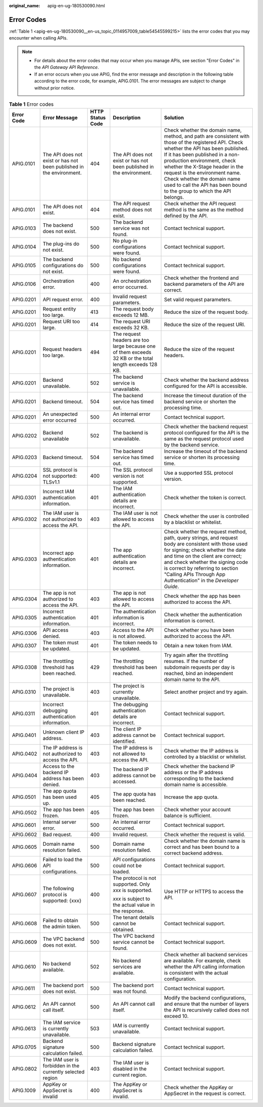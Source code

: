:original_name: apig-en-ug-180530090.html

.. _apig-en-ug-180530090:

Error Codes
===========

:ref:`Table 1 <apig-en-ug-180530090__en-us_topic_0114957009_table54545599215>` lists the error codes that you may encounter when calling APIs.

.. note::

   -  For details about the error codes that may occur when you manage APIs, see section "Error Codes" in the *API Gateway API Reference*.
   -  If an error occurs when you use APIG, find the error message and description in the following table according to the error code, for example, APIG.0101. The error messages are subject to change without prior notice.

.. _apig-en-ug-180530090__en-us_topic_0114957009_table54545599215:

.. table:: **Table 1** Error codes

   +-------------+----------------------------------------------------------------------+------------------+---------------------------------------------------------------------------------------------------------+----------------------------------------------------------------------------------------------------------------------------------------------------------------------------------------------------------------------------------------------------------------------------------------------------------------------------------------------------------------------------------------+
   | Error Code  | Error Message                                                        | HTTP Status Code | Description                                                                                             | Solution                                                                                                                                                                                                                                                                                                                                                                               |
   +=============+======================================================================+==================+=========================================================================================================+========================================================================================================================================================================================================================================================================================================================================================================================+
   | APIG.0101   | The API does not exist or has not been published in the environment. | 404              | The API does not exist or has not been published in the environment.                                    | Check whether the domain name, method, and path are consistent with those of the registered API. Check whether the API has been published. If it has been published in a non-production environment, check whether the X-Stage header in the request is the environment name. Check whether the domain name used to call the API has been bound to the group to which the API belongs. |
   +-------------+----------------------------------------------------------------------+------------------+---------------------------------------------------------------------------------------------------------+----------------------------------------------------------------------------------------------------------------------------------------------------------------------------------------------------------------------------------------------------------------------------------------------------------------------------------------------------------------------------------------+
   | APIG.0101   | The API does not exist.                                              | 404              | The API request method does not exist.                                                                  | Check whether the API request method is the same as the method defined by the API.                                                                                                                                                                                                                                                                                                     |
   +-------------+----------------------------------------------------------------------+------------------+---------------------------------------------------------------------------------------------------------+----------------------------------------------------------------------------------------------------------------------------------------------------------------------------------------------------------------------------------------------------------------------------------------------------------------------------------------------------------------------------------------+
   | APIG.0103   | The backend does not exist.                                          | 500              | The backend service was not found.                                                                      | Contact technical support.                                                                                                                                                                                                                                                                                                                                                             |
   +-------------+----------------------------------------------------------------------+------------------+---------------------------------------------------------------------------------------------------------+----------------------------------------------------------------------------------------------------------------------------------------------------------------------------------------------------------------------------------------------------------------------------------------------------------------------------------------------------------------------------------------+
   | APIG.0104   | The plug-ins do not exist.                                           | 500              | No plug-in configurations were found.                                                                   | Contact technical support.                                                                                                                                                                                                                                                                                                                                                             |
   +-------------+----------------------------------------------------------------------+------------------+---------------------------------------------------------------------------------------------------------+----------------------------------------------------------------------------------------------------------------------------------------------------------------------------------------------------------------------------------------------------------------------------------------------------------------------------------------------------------------------------------------+
   | APIG.0105   | The backend configurations do not exist.                             | 500              | No backend configurations were found.                                                                   | Contact technical support.                                                                                                                                                                                                                                                                                                                                                             |
   +-------------+----------------------------------------------------------------------+------------------+---------------------------------------------------------------------------------------------------------+----------------------------------------------------------------------------------------------------------------------------------------------------------------------------------------------------------------------------------------------------------------------------------------------------------------------------------------------------------------------------------------+
   | APIG.0106   | Orchestration error.                                                 | 400              | An orchestration error occurred.                                                                        | Check whether the frontend and backend parameters of the API are correct.                                                                                                                                                                                                                                                                                                              |
   +-------------+----------------------------------------------------------------------+------------------+---------------------------------------------------------------------------------------------------------+----------------------------------------------------------------------------------------------------------------------------------------------------------------------------------------------------------------------------------------------------------------------------------------------------------------------------------------------------------------------------------------+
   | APIG.0201   | API request error.                                                   | 400              | Invalid request parameters.                                                                             | Set valid request parameters.                                                                                                                                                                                                                                                                                                                                                          |
   +-------------+----------------------------------------------------------------------+------------------+---------------------------------------------------------------------------------------------------------+----------------------------------------------------------------------------------------------------------------------------------------------------------------------------------------------------------------------------------------------------------------------------------------------------------------------------------------------------------------------------------------+
   | APIG.0201   | Request entity too large.                                            | 413              | The request body exceeds 12 MB.                                                                         | Reduce the size of the request body.                                                                                                                                                                                                                                                                                                                                                   |
   +-------------+----------------------------------------------------------------------+------------------+---------------------------------------------------------------------------------------------------------+----------------------------------------------------------------------------------------------------------------------------------------------------------------------------------------------------------------------------------------------------------------------------------------------------------------------------------------------------------------------------------------+
   | APIG.0201   | Request URI too large.                                               | 414              | The request URI exceeds 32 KB.                                                                          | Reduce the size of the request URI.                                                                                                                                                                                                                                                                                                                                                    |
   +-------------+----------------------------------------------------------------------+------------------+---------------------------------------------------------------------------------------------------------+----------------------------------------------------------------------------------------------------------------------------------------------------------------------------------------------------------------------------------------------------------------------------------------------------------------------------------------------------------------------------------------+
   | APIG.0201   | Request headers too large.                                           | 494              | The request headers are too large because one of them exceeds 32 KB or the total length exceeds 128 KB. | Reduce the size of the request headers.                                                                                                                                                                                                                                                                                                                                                |
   +-------------+----------------------------------------------------------------------+------------------+---------------------------------------------------------------------------------------------------------+----------------------------------------------------------------------------------------------------------------------------------------------------------------------------------------------------------------------------------------------------------------------------------------------------------------------------------------------------------------------------------------+
   | APIG.0201   | Backend unavailable.                                                 | 502              | The backend service is unavailable.                                                                     | Check whether the backend address configured for the API is accessible.                                                                                                                                                                                                                                                                                                                |
   +-------------+----------------------------------------------------------------------+------------------+---------------------------------------------------------------------------------------------------------+----------------------------------------------------------------------------------------------------------------------------------------------------------------------------------------------------------------------------------------------------------------------------------------------------------------------------------------------------------------------------------------+
   | APIG.0201   | Backend timeout.                                                     | 504              | The backend service has timed out.                                                                      | Increase the timeout duration of the backend service or shorten the processing time.                                                                                                                                                                                                                                                                                                   |
   +-------------+----------------------------------------------------------------------+------------------+---------------------------------------------------------------------------------------------------------+----------------------------------------------------------------------------------------------------------------------------------------------------------------------------------------------------------------------------------------------------------------------------------------------------------------------------------------------------------------------------------------+
   | APIG.0201   | An unexpected error occurred                                         | 500              | An internal error occurred.                                                                             | Contact technical support.                                                                                                                                                                                                                                                                                                                                                             |
   +-------------+----------------------------------------------------------------------+------------------+---------------------------------------------------------------------------------------------------------+----------------------------------------------------------------------------------------------------------------------------------------------------------------------------------------------------------------------------------------------------------------------------------------------------------------------------------------------------------------------------------------+
   | APIG.0202   | Backend unavailable                                                  | 502              | The backend is unavailable.                                                                             | Check whether the backend request protocol configured for the API is the same as the request protocol used by the backend service.                                                                                                                                                                                                                                                     |
   +-------------+----------------------------------------------------------------------+------------------+---------------------------------------------------------------------------------------------------------+----------------------------------------------------------------------------------------------------------------------------------------------------------------------------------------------------------------------------------------------------------------------------------------------------------------------------------------------------------------------------------------+
   | APIG.0203   | Backend timeout.                                                     | 504              | The backend service has timed out.                                                                      | Increase the timeout of the backend service or shorten its processing time.                                                                                                                                                                                                                                                                                                            |
   +-------------+----------------------------------------------------------------------+------------------+---------------------------------------------------------------------------------------------------------+----------------------------------------------------------------------------------------------------------------------------------------------------------------------------------------------------------------------------------------------------------------------------------------------------------------------------------------------------------------------------------------+
   | APIG.0204   | SSL protocol is not supported: TLSv1.1                               | 400              | The SSL protocol version is not supported.                                                              | Use a supported SSL protocol version.                                                                                                                                                                                                                                                                                                                                                  |
   +-------------+----------------------------------------------------------------------+------------------+---------------------------------------------------------------------------------------------------------+----------------------------------------------------------------------------------------------------------------------------------------------------------------------------------------------------------------------------------------------------------------------------------------------------------------------------------------------------------------------------------------+
   | APIG.0301   | Incorrect IAM authentication information.                            | 401              | The IAM authentication details are incorrect.                                                           | Check whether the token is correct.                                                                                                                                                                                                                                                                                                                                                    |
   +-------------+----------------------------------------------------------------------+------------------+---------------------------------------------------------------------------------------------------------+----------------------------------------------------------------------------------------------------------------------------------------------------------------------------------------------------------------------------------------------------------------------------------------------------------------------------------------------------------------------------------------+
   | APIG.0302   | The IAM user is not authorized to access the API.                    | 403              | The IAM user is not allowed to access the API.                                                          | Check whether the user is controlled by a blacklist or whitelist.                                                                                                                                                                                                                                                                                                                      |
   +-------------+----------------------------------------------------------------------+------------------+---------------------------------------------------------------------------------------------------------+----------------------------------------------------------------------------------------------------------------------------------------------------------------------------------------------------------------------------------------------------------------------------------------------------------------------------------------------------------------------------------------+
   | APIG.0303   | Incorrect app authentication information.                            | 401              | The app authentication details are incorrect.                                                           | Check whether the request method, path, query strings, and request body are consistent with those used for signing; check whether the date and time on the client are correct; and check whether the signing code is correct by referring to section "Calling APIs Through App Authentication" in the *Developer Guide*.                                                               |
   +-------------+----------------------------------------------------------------------+------------------+---------------------------------------------------------------------------------------------------------+----------------------------------------------------------------------------------------------------------------------------------------------------------------------------------------------------------------------------------------------------------------------------------------------------------------------------------------------------------------------------------------+
   | APIG.0304   | The app is not authorized to access the API.                         | 403              | The app is not allowed to access the API.                                                               | Check whether the app has been authorized to access the API.                                                                                                                                                                                                                                                                                                                           |
   +-------------+----------------------------------------------------------------------+------------------+---------------------------------------------------------------------------------------------------------+----------------------------------------------------------------------------------------------------------------------------------------------------------------------------------------------------------------------------------------------------------------------------------------------------------------------------------------------------------------------------------------+
   | APIG.0305   | Incorrect authentication information.                                | 401              | The authentication information is incorrect.                                                            | Check whether the authentication information is correct.                                                                                                                                                                                                                                                                                                                               |
   +-------------+----------------------------------------------------------------------+------------------+---------------------------------------------------------------------------------------------------------+----------------------------------------------------------------------------------------------------------------------------------------------------------------------------------------------------------------------------------------------------------------------------------------------------------------------------------------------------------------------------------------+
   | APIG.0306   | API access denied.                                                   | 403              | Access to the API is not allowed.                                                                       | Check whether you have been authorized to access the API.                                                                                                                                                                                                                                                                                                                              |
   +-------------+----------------------------------------------------------------------+------------------+---------------------------------------------------------------------------------------------------------+----------------------------------------------------------------------------------------------------------------------------------------------------------------------------------------------------------------------------------------------------------------------------------------------------------------------------------------------------------------------------------------+
   | APIG.0307   | The token must be updated.                                           | 401              | The token needs to be updated.                                                                          | Obtain a new token from IAM.                                                                                                                                                                                                                                                                                                                                                           |
   +-------------+----------------------------------------------------------------------+------------------+---------------------------------------------------------------------------------------------------------+----------------------------------------------------------------------------------------------------------------------------------------------------------------------------------------------------------------------------------------------------------------------------------------------------------------------------------------------------------------------------------------+
   | APIG.0308   | The throttling threshold has been reached.                           | 429              | The throttling threshold has been reached.                                                              | Try again after the throttling resumes. If the number of subdomain requests per day is reached, bind an independent domain name to the API.                                                                                                                                                                                                                                            |
   +-------------+----------------------------------------------------------------------+------------------+---------------------------------------------------------------------------------------------------------+----------------------------------------------------------------------------------------------------------------------------------------------------------------------------------------------------------------------------------------------------------------------------------------------------------------------------------------------------------------------------------------+
   | APIG.0310   | The project is unavailable.                                          | 403              | The project is currently unavailable.                                                                   | Select another project and try again.                                                                                                                                                                                                                                                                                                                                                  |
   +-------------+----------------------------------------------------------------------+------------------+---------------------------------------------------------------------------------------------------------+----------------------------------------------------------------------------------------------------------------------------------------------------------------------------------------------------------------------------------------------------------------------------------------------------------------------------------------------------------------------------------------+
   | APIG.0311   | Incorrect debugging authentication information.                      | 401              | The debugging authentication details are incorrect.                                                     | Contact technical support.                                                                                                                                                                                                                                                                                                                                                             |
   +-------------+----------------------------------------------------------------------+------------------+---------------------------------------------------------------------------------------------------------+----------------------------------------------------------------------------------------------------------------------------------------------------------------------------------------------------------------------------------------------------------------------------------------------------------------------------------------------------------------------------------------+
   | APIG.0401   | Unknown client IP address.                                           | 403              | The client IP address cannot be identified.                                                             | Contact technical support.                                                                                                                                                                                                                                                                                                                                                             |
   +-------------+----------------------------------------------------------------------+------------------+---------------------------------------------------------------------------------------------------------+----------------------------------------------------------------------------------------------------------------------------------------------------------------------------------------------------------------------------------------------------------------------------------------------------------------------------------------------------------------------------------------+
   | APIG.0402   | The IP address is not authorized to access the API.                  | 403              | The IP address is not allowed to access the API.                                                        | Check whether the IP address is controlled by a blacklist or whitelist.                                                                                                                                                                                                                                                                                                                |
   +-------------+----------------------------------------------------------------------+------------------+---------------------------------------------------------------------------------------------------------+----------------------------------------------------------------------------------------------------------------------------------------------------------------------------------------------------------------------------------------------------------------------------------------------------------------------------------------------------------------------------------------+
   | APIG.0404   | Access to the backend IP address has been denied.                    | 403              | The backend IP address cannot be accessed.                                                              | Check whether the backend IP address or the IP address corresponding to the backend domain name is accessible.                                                                                                                                                                                                                                                                         |
   +-------------+----------------------------------------------------------------------+------------------+---------------------------------------------------------------------------------------------------------+----------------------------------------------------------------------------------------------------------------------------------------------------------------------------------------------------------------------------------------------------------------------------------------------------------------------------------------------------------------------------------------+
   | APIG.0501   | The app quota has been used up.                                      | 405              | The app quota has been reached.                                                                         | Increase the app quota.                                                                                                                                                                                                                                                                                                                                                                |
   +-------------+----------------------------------------------------------------------+------------------+---------------------------------------------------------------------------------------------------------+----------------------------------------------------------------------------------------------------------------------------------------------------------------------------------------------------------------------------------------------------------------------------------------------------------------------------------------------------------------------------------------+
   | APIG.0502   | The app has been frozen.                                             | 405              | The app has been frozen.                                                                                | Check whether your account balance is sufficient.                                                                                                                                                                                                                                                                                                                                      |
   +-------------+----------------------------------------------------------------------+------------------+---------------------------------------------------------------------------------------------------------+----------------------------------------------------------------------------------------------------------------------------------------------------------------------------------------------------------------------------------------------------------------------------------------------------------------------------------------------------------------------------------------+
   | APIG.0601   | Internal server error.                                               | 500              | An internal error occurred.                                                                             | Contact technical support.                                                                                                                                                                                                                                                                                                                                                             |
   +-------------+----------------------------------------------------------------------+------------------+---------------------------------------------------------------------------------------------------------+----------------------------------------------------------------------------------------------------------------------------------------------------------------------------------------------------------------------------------------------------------------------------------------------------------------------------------------------------------------------------------------+
   | APIG.0602   | Bad request.                                                         | 400              | Invalid request.                                                                                        | Check whether the request is valid.                                                                                                                                                                                                                                                                                                                                                    |
   +-------------+----------------------------------------------------------------------+------------------+---------------------------------------------------------------------------------------------------------+----------------------------------------------------------------------------------------------------------------------------------------------------------------------------------------------------------------------------------------------------------------------------------------------------------------------------------------------------------------------------------------+
   | APIG.0605   | Domain name resolution failed.                                       | 500              | Domain name resolution failed.                                                                          | Check whether the domain name is correct and has been bound to a correct backend address.                                                                                                                                                                                                                                                                                              |
   +-------------+----------------------------------------------------------------------+------------------+---------------------------------------------------------------------------------------------------------+----------------------------------------------------------------------------------------------------------------------------------------------------------------------------------------------------------------------------------------------------------------------------------------------------------------------------------------------------------------------------------------+
   | APIG.0606   | Failed to load the API configurations.                               | 500              | API configurations could not be loaded.                                                                 | Contact technical support.                                                                                                                                                                                                                                                                                                                                                             |
   +-------------+----------------------------------------------------------------------+------------------+---------------------------------------------------------------------------------------------------------+----------------------------------------------------------------------------------------------------------------------------------------------------------------------------------------------------------------------------------------------------------------------------------------------------------------------------------------------------------------------------------------+
   | APIG.0607   | The following protocol is supported: {xxx}                           | 400              | The protocol is not supported. Only *xxx* is supported.                                                 | Use HTTP or HTTPS to access the API.                                                                                                                                                                                                                                                                                                                                                   |
   |             |                                                                      |                  |                                                                                                         |                                                                                                                                                                                                                                                                                                                                                                                        |
   |             |                                                                      |                  | *xxx* is subject to the actual value in the response.                                                   |                                                                                                                                                                                                                                                                                                                                                                                        |
   +-------------+----------------------------------------------------------------------+------------------+---------------------------------------------------------------------------------------------------------+----------------------------------------------------------------------------------------------------------------------------------------------------------------------------------------------------------------------------------------------------------------------------------------------------------------------------------------------------------------------------------------+
   | APIG.0608   | Failed to obtain the admin token.                                    | 500              | The tenant details cannot be obtained.                                                                  | Contact technical support.                                                                                                                                                                                                                                                                                                                                                             |
   +-------------+----------------------------------------------------------------------+------------------+---------------------------------------------------------------------------------------------------------+----------------------------------------------------------------------------------------------------------------------------------------------------------------------------------------------------------------------------------------------------------------------------------------------------------------------------------------------------------------------------------------+
   | APIG.0609   | The VPC backend does not exist.                                      | 500              | The VPC backend service cannot be found.                                                                | Contact technical support.                                                                                                                                                                                                                                                                                                                                                             |
   +-------------+----------------------------------------------------------------------+------------------+---------------------------------------------------------------------------------------------------------+----------------------------------------------------------------------------------------------------------------------------------------------------------------------------------------------------------------------------------------------------------------------------------------------------------------------------------------------------------------------------------------+
   | APIG.0610   | No backend available.                                                | 502              | No backend services are available.                                                                      | Check whether all backend services are available. For example, check whether the API calling information is consistent with the actual configuration.                                                                                                                                                                                                                                  |
   +-------------+----------------------------------------------------------------------+------------------+---------------------------------------------------------------------------------------------------------+----------------------------------------------------------------------------------------------------------------------------------------------------------------------------------------------------------------------------------------------------------------------------------------------------------------------------------------------------------------------------------------+
   | APIG.0611   | The backend port does not exist.                                     | 500              | The backend port was not found.                                                                         | Contact technical support.                                                                                                                                                                                                                                                                                                                                                             |
   +-------------+----------------------------------------------------------------------+------------------+---------------------------------------------------------------------------------------------------------+----------------------------------------------------------------------------------------------------------------------------------------------------------------------------------------------------------------------------------------------------------------------------------------------------------------------------------------------------------------------------------------+
   | APIG.0612   | An API cannot call itself.                                           | 500              | An API cannot call itself.                                                                              | Modify the backend configurations, and ensure that the number of layers the API is recursively called does not exceed 10.                                                                                                                                                                                                                                                              |
   +-------------+----------------------------------------------------------------------+------------------+---------------------------------------------------------------------------------------------------------+----------------------------------------------------------------------------------------------------------------------------------------------------------------------------------------------------------------------------------------------------------------------------------------------------------------------------------------------------------------------------------------+
   | APIG.0613   | The IAM service is currently unavailable.                            | 503              | IAM is currently unavailable.                                                                           | Contact technical support.                                                                                                                                                                                                                                                                                                                                                             |
   +-------------+----------------------------------------------------------------------+------------------+---------------------------------------------------------------------------------------------------------+----------------------------------------------------------------------------------------------------------------------------------------------------------------------------------------------------------------------------------------------------------------------------------------------------------------------------------------------------------------------------------------+
   | APIG.0705   | Backend signature calculation failed.                                | 500              | Backend signature calculation failed.                                                                   | Contact technical support.                                                                                                                                                                                                                                                                                                                                                             |
   +-------------+----------------------------------------------------------------------+------------------+---------------------------------------------------------------------------------------------------------+----------------------------------------------------------------------------------------------------------------------------------------------------------------------------------------------------------------------------------------------------------------------------------------------------------------------------------------------------------------------------------------+
   | APIG.0802   | The IAM user is forbidden in the currently selected region           | 403              | The IAM user is disabled in the current region.                                                         | Contact technical support.                                                                                                                                                                                                                                                                                                                                                             |
   +-------------+----------------------------------------------------------------------+------------------+---------------------------------------------------------------------------------------------------------+----------------------------------------------------------------------------------------------------------------------------------------------------------------------------------------------------------------------------------------------------------------------------------------------------------------------------------------------------------------------------------------+
   | APIG.1009   | AppKey or AppSecret is invalid                                       | 400              | The AppKey or AppSecret is invalid.                                                                     | Check whether the AppKey or AppSecret in the request is correct.                                                                                                                                                                                                                                                                                                                       |
   +-------------+----------------------------------------------------------------------+------------------+---------------------------------------------------------------------------------------------------------+----------------------------------------------------------------------------------------------------------------------------------------------------------------------------------------------------------------------------------------------------------------------------------------------------------------------------------------------------------------------------------------+

